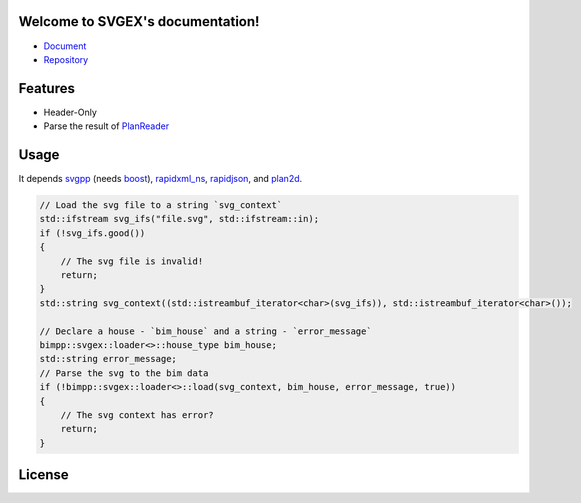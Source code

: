 Welcome to SVGEX's documentation!
===================================

* Document_
* Repository_

Features
========

* Header-Only
* Parse the result of PlanReader_

Usage
=====

It depends svgpp_ (needs boost_), rapidxml_ns_, rapidjson_, and plan2d_.

.. doxygenfunction:: bimpp::svgex::loader::load

.. code-block:: cpp

    // Load the svg file to a string `svg_context`
    std::ifstream svg_ifs("file.svg", std::ifstream::in);
    if (!svg_ifs.good())
    {
        // The svg file is invalid!
        return;
    }
    std::string svg_context((std::istreambuf_iterator<char>(svg_ifs)), std::istreambuf_iterator<char>());

    // Declare a house - `bim_house` and a string - `error_message`
    bimpp::svgex::loader<>::house_type bim_house;
    std::string error_message;
    // Parse the svg to the bim data
    if (!bimpp::svgex::loader<>::load(svg_context, bim_house, error_message, true))
    {
        // The svg context has error?
        return;
    }

License
=======

.. code-block:: c
   :linenos:

   /*
    * The MIT License (MIT)
    * Copyright © 2020 BIM++
    * 
    * Permission is hereby granted, free of charge, to any person obtaining
    * a copy of this software and associated documentation files (the “Software”),
    * to deal in the Software without restriction, including without limitation
    * the rights to use, copy, modify, merge, publish, distribute, sublicense,
    * and/or sell copies of the Software, and to permit persons to whom the
    * Software is furnished to do so, subject to the following conditions:
    * 
    * The above copyright notice and this permission notice shall be included
    * in all copies or substantial portions of the Software.
    * 
    * THE SOFTWARE IS PROVIDED “AS IS”, WITHOUT WARRANTY OF ANY KIND, EXPRESS
    * OR IMPLIED, INCLUDING BUT NOT LIMITED TO THE WARRANTIES OF MERCHANTABILITY,
    * FITNESS FOR A PARTICULAR PURPOSE AND NONINFRINGEMENT. IN NO EVENT SHALL
    * THE AUTHORS OR COPYRIGHT HOLDERS BE LIABLE FOR ANY CLAIM, DAMAGES OR
    * OTHER LIABILITY, WHETHER IN AN ACTION OF CONTRACT, TORT OR OTHERWISE,
    * ARISING FROM, OUT OF OR IN CONNECTION WITH THE SOFTWARE OR THE USE OR
    * OTHER DEALINGS IN THE SOFTWARE.
    */

.. _Document: https://bimpp.io/docs/svgex
.. _Repository: https://gitee.com/bimpp/svgex
.. _PlanReader: https://bimpp.io/docs/planreader
.. _boost: https://www.boost.org/
.. _rapidxml_ns: https://github.com/svgpp/rapidxml_ns
.. _svgpp: https://github.com/svgpp/svgpp
.. _rapidjson: https://github.com/Tencent/rapidjson
.. _plan2d: https://gitee.com/bimpp/plan2d

